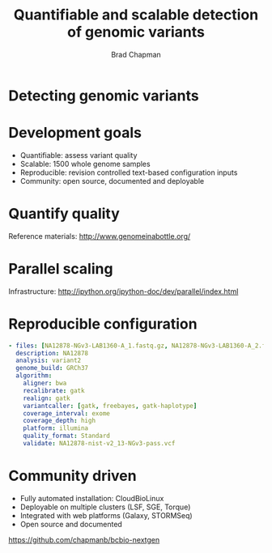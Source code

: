 #+title: Quantifiable and scalable detection of genomic variants
#+author: Brad Chapman
#+creator: Bioinformatics Core, Harvard School of Public Health

#+OPTIONS: reveal_center:t reveal_progress:t reveal_history:nil reveal_control:t
#+OPTIONS: reveal_overview:t reveal_keyboard:t
#+OPTIONS: toc:nil num:nil
#+OPTIONS: reveal_width:1200 reveal_height:800
#+REVEAL_ROOT: ../reveal.js
#+REVEAL_TRANS: linear
#+REVEAL_THEME: simple
#+REVEAL_MARGIN: 0.2
#+REVEAL_MIN_SCALE: 1.0
#+REVEAL_MAX_SCALE: 1.0
#+REVEAL_EXTRA_CSS_NO: ../reveal.js/css/print/pdf.css

* Detecting genomic variants


* Development goals

- Quantifiable: assess variant quality
- Scalable: 1500 whole genome samples
- Reproducible: revision controlled text-based configuration inputs
- Community: open source, documented and deployable

* Quantify quality

[[https://raw.github.com/chapmanb/bcbb/master/posts/calling_pipeline_compare/grading-summary-prep-callerdiff.png]]

Reference materials: [[http://www.genomeinabottle.org/]]

* Parallel scaling

[[https://raw.github.com/chapmanb/bcbio-nextgen/master/docs/contents/images/parallel-clustertypes.png]]

Infrastructure: [[http://ipython.org/ipython-doc/dev/parallel/index.html]]

* Reproducible configuration

#+BEGIN_SRC yaml
  - files: [NA12878-NGv3-LAB1360-A_1.fastq.gz, NA12878-NGv3-LAB1360-A_2.fastq.gz]
    description: NA12878
    analysis: variant2
    genome_build: GRCh37
    algorithm:
      aligner: bwa
      recalibrate: gatk
      realign: gatk
      variantcaller: [gatk, freebayes, gatk-haplotype]
      coverage_interval: exome
      coverage_depth: high
      platform: illumina
      quality_format: Standard
      validate: NA12878-nist-v2_13-NGv3-pass.vcf
#+END_SRC

* Community driven

- Fully automated installation: CloudBioLinux
- Deployable on multiple clusters (LSF, SGE, Torque)
- Integrated with web platforms (Galaxy, STORMSeq)
- Open source and documented

[[https://github.com/chapmanb/bcbio-nextgen]]

#+BEGIN_SRC emacs-lisp :exports results :results silent
(setq org-reveal-title-slide-template
  "<h2>%t</h2>
   <h4>%a</h4>
   <h4>%c</h4>
   <h4><a href='https://github.com/chapmanb'>@chapmanb</a></h4>")
#+END_SRC
